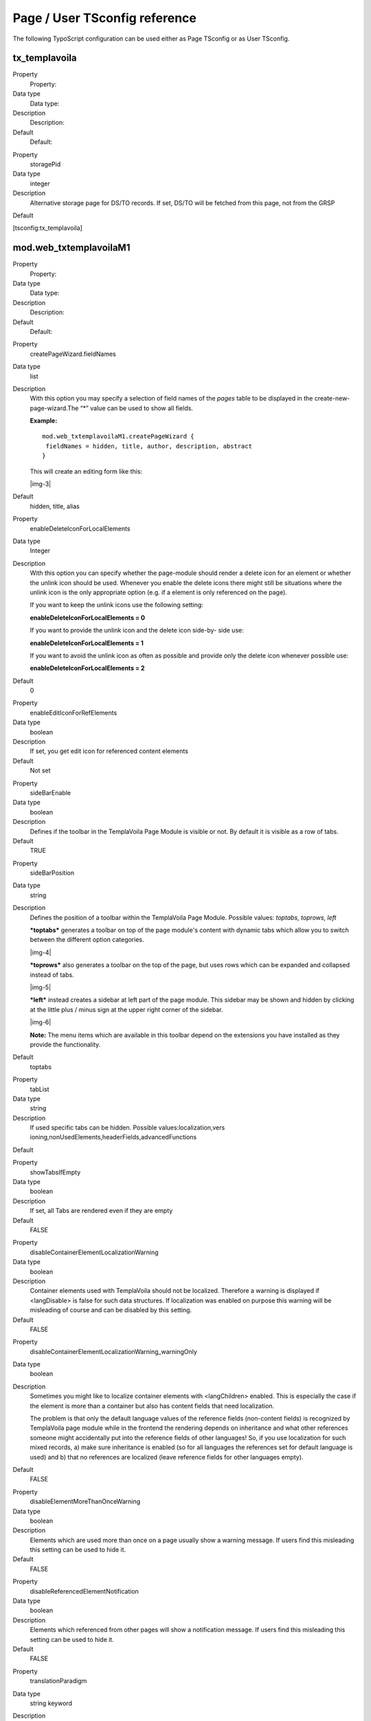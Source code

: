 ﻿.. include:: Images.txt

.. ==================================================
.. FOR YOUR INFORMATION
.. --------------------------------------------------
.. -*- coding: utf-8 -*- with BOM.

.. ==================================================
.. DEFINE SOME TEXTROLES
.. --------------------------------------------------
.. role::   underline
.. role::   typoscript(code)
.. role::   ts(typoscript)
   :class:  typoscript
.. role::   php(code)


Page / User TSconfig reference
^^^^^^^^^^^^^^^^^^^^^^^^^^^^^^

The following TypoScript configuration can be used either as Page
TSconfig or as User TSconfig.


tx\_templavoila
"""""""""""""""

.. ### BEGIN~OF~TABLE ###

.. container:: table-row

   Property
         Property:
   
   Data type
         Data type:
   
   Description
         Description:
   
   Default
         Default:


.. container:: table-row

   Property
         storagePid
   
   Data type
         integer
   
   Description
         Alternative storage page for DS/TO records. If set, DS/TO will be
         fetched from this page, not from the GRSP
   
   Default


.. ###### END~OF~TABLE ######

[tsconfig:tx\_templavoila]


mod.web\_txtemplavoilaM1
""""""""""""""""""""""""

.. ### BEGIN~OF~TABLE ###

.. container:: table-row

   Property
         Property:
   
   Data type
         Data type:
   
   Description
         Description:
   
   Default
         Default:


.. container:: table-row

   Property
         createPageWizard.fieldNames
   
   Data type
         list
   
   Description
         With this option you may specify a selection of field names of the
         *pages* table to be displayed in the create-new-page-wizard.The “\*”
         value can be used to show all fields.
         
         **Example:**
         
         ::
         
            mod.web_txtemplavoilaM1.createPageWizard {
             fieldNames = hidden, title, author, description, abstract
            }
         
         This will create an editing form like this:
         
         |img-3|
   
   Default
         hidden, title, alias


.. container:: table-row

   Property
         enableDeleteIconForLocalElements
   
   Data type
         Integer
   
   Description
         With this option you can specify whether the page-module should render
         a delete icon for an element or whether the unlink icon should be
         used. Whenever you enable the delete icons there might still be
         situations where the unlink icon is the only appropriate option (e.g.
         if a element is only referenced on the page).
         
         If you want to keep the unlink icons use the following setting:
         
         **enableDeleteIconForLocalElements = 0**
         
         If you want to provide the unlink icon and the delete icon side-by-
         side use:
         
         **enableDeleteIconForLocalElements = 1**
         
         If you want to avoid the unlink icon as often as possible and provide
         only the delete icon whenever possible use:
         
         **enableDeleteIconForLocalElements = 2**
   
   Default
         0


.. container:: table-row

   Property
         enableEditIconForRefElements
   
   Data type
         boolean
   
   Description
         If set, you get edit icon for referenced content elements
   
   Default
         Not set


.. container:: table-row

   Property
         sideBarEnable
   
   Data type
         boolean
   
   Description
         Defines if the toolbar in the TemplaVoila Page Module is visible or
         not. By default it is visible as a row of tabs.
   
   Default
         TRUE


.. container:: table-row

   Property
         sideBarPosition
   
   Data type
         string
   
   Description
         Defines the position of a toolbar within the TemplaVoila Page Module.
         Possible values:  *toptabs, toprows, left*
         
         ***toptabs*** generates a toolbar on top of the page module's content
         with dynamic tabs which allow you to switch between the different
         option categories.
         
         |img-4|
         
         ***toprows*** also generates a toolbar on the top of the page, but
         uses rows which can be expanded and collapsed instead of tabs.
         
         |img-5|
         
         ***left*** instead creates a sidebar at left part of the page module.
         This sidebar may be shown and hidden by clicking at the little plus /
         minus sign at the upper right corner of the sidebar.
         
         |img-6|
         
         **Note:** The menu items which are available in this toolbar depend on
         the extensions you have installed as they provide the functionality.
   
   Default
         toptabs


.. container:: table-row

   Property
         tabList
   
   Data type
         string
   
   Description
         If used specific tabs can be hidden. Possible values:localization,vers
         ioning,nonUsedElements,headerFields,advancedFunctions
   
   Default


.. container:: table-row

   Property
         showTabsIfEmpty
   
   Data type
         boolean
   
   Description
         If set, all Tabs are rendered even if they are empty
   
   Default
         FALSE


.. container:: table-row

   Property
         disableContainerElementLocalizationWarning
   
   Data type
         boolean
   
   Description
         Container elements used with TemplaVoila should not be localized.
         Therefore a warning is displayed if <langDisable> is false for such
         data structures. If localization was enabled on purpose this warning
         will be misleading of course and can be disabled by this setting.
   
   Default
         FALSE


.. container:: table-row

   Property
         disableContainerElementLocalizationWarning\_warningOnly
   
   Data type
         boolean
   
   Description
         Sometimes you might like to localize container elements with
         <langChildren> enabled. This is especially the case if the element is
         more than a container but also has content fields that need
         localization.
         
         The problem is that only the default language values of the reference
         fields (non-content fields) is recognized by TemplaVoila page module
         while in the frontend the rendering depends on inheritance and what
         other references someone might accidentally put into the reference
         fields of other languages! So, if you use localization for such mixed
         records, a) make sure inheritance is enabled (so for all languages the
         references set for default language is used) and b) that no references
         are localized (leave reference fields for other languages empty).
   
   Default
         FALSE


.. container:: table-row

   Property
         disableElementMoreThanOnceWarning
   
   Data type
         boolean
   
   Description
         Elements which are used more than once on a page usually show a
         warning message. If users find this misleading this setting can be
         used to hide it.
   
   Default
         FALSE


.. container:: table-row

   Property
         disableReferencedElementNotification
   
   Data type
         boolean
   
   Description
         Elements which referenced from other pages will show a notification
         message. If users find this misleading this setting can be used to
         hide it.
   
   Default
         FALSE


.. container:: table-row

   Property
         translationParadigm
   
   Data type
         string keyword
   
   Description
         If set to “free” the Page module will act according to a translation
         paradigm called “Free” (opposite to “Bound”) where you use the Page DS
         <langDisable> to indicate whether or not a page can be localized and
         there localizations of default language records are linked into
         separate content structures provided by the data structure either as
         Inheritance or Separate.
         
         You should read the document “Localization Guide” which includes
         detailed information about these concepts.
   
   Default


.. container:: table-row

   Property
         disableDisplayMode
   
   Data type
         list of keywords
   
   Description
         In the “Bound” translation paradigm, you will see a selector box that
         allows you to filter which languages you see for editing. Here you can
         disable certain of the available options by setting keywords in this
         list.
         
         Options are: default, selectedLanguage, onlyLocalized
   
   Default


.. container:: table-row

   Property
         hideCopyForTranslation
   
   Data type
         boolean
   
   Description
         If set, the links “Copy for translations” won't be rendered in pafe
         module. This is useful if you configured a special translation model
         eg for seperate content and you don't want the editor translating
         content elements
   
   Default
         Not set


.. container:: table-row

   Property
         recordDisplay\_tables
   
   Data type
         list of table names
   
   Description
         Comma-separated list of table name to shown in "Record list" tab. This
         feature requires TYPO3 version >= 4.0.5.
         
         Record list allows to edit any record on the page without a need to
         switch to list module.
         
         If this value is not set, record list will not be shown at all.
   
   Default
         Not set


.. container:: table-row

   Property
         recordDisplay\_maxItems
   
   Data type
         integer
   
   Description
         Maximum number of records to display. If this values is not set, value
         from $TCA is used. If value in $TCA is not set, default is used.
   
   Default
         10


.. container:: table-row

   Property
         recordDisplay\_alternateBgColors
   
   Data type
         boolean
   
   Description
         If set to 1, forces to alternate background colors for records
   
   Default
         False


.. container:: table-row

   Property
         additionalDoktypesRenderToEditView
   
   Data type
         list of doktypes
   
   Description
         Comma-separated list of doktypes that should be rendered to the edit
         view. This is useful if you use a sysfolder as container for content
         elements. To enable the edit view for the sysfolder use this pageTS:
         
         ::
         
            mod.web_txtemplavoilaM1 {
              additionalDoktypesRenderToEditView = 254
            }
   
   Default


.. container:: table-row

   Property
         blindIcons
   
   Data type
         list of keywords
   
   Description
         Following icons can be blinded:
         
         new,edit,copy,cut,ref,paste,pasteAfter,pasteSubRef,browse,delete,makeL
         ocal,unlink,hide
         
         Example:
         
         ::
         
            mod.web_txtemplavoilaM1 {
              blindIcons = browse,edit,new
            }
   
   Default


.. container:: table-row

   Property
         stylesheet
   
   Data type
         string
   
   Description
         Alternative or additional CSS stylesheet for the pagemodule. Path must
         either contain an extension key using “EXT:foo” notation or must be
         relative to the typo3-directory.
         
         Example – to replace the main TemplaVoila stylesheet:
         
         ::
         
            mod.web_txtemplavoilaM1 {
              stylesheet = ../fileadmin/css/tvpagemodule.css
            }
         
         Example – to add further CSS files without replacing the main
         stylesheet:
         
         ::
         
            mod.web_txtemplavoilaM1.stylesheet {
              file1 = EXT:/res/css/file1.css
            }
   
   Default


.. container:: table-row

   Property
         javascript
   
   Data type
         Array
   
   Description
         Additional javascript files for the pagemodule. Path must either
         contain an extension key using “EXT:foo” notation or must be relative
         to the typo3-directory.
         
         Example:
         
         ::
         
            mod.web_txtemplavoilaM1.javascript {
              file1 = ../fileadmin/templates/js/jquery.js
              file2 = ../fileadmin/templates/css/backend.js
            }
   
   Default


.. container:: table-row

   Property
         useLiveWorkspaceForReferenceListUpdates
   
   Data type
         boolean
   
   Description
         Any modification to reference lists will be made in Live Workspace.
         Setting is used to avoid `competitive list <http://dict.tu-chemnitz.de
         /english-german/competitive.html>`_ edits in multiple workspaces.
         
         For details see: `http://bugs.typo3.org/view.php?id=13165
         <http://bugs.typo3.org/view.php?id=13165>`_
   
   Default


.. container:: table-row

   Property
         debug
   
   Data type
         boolean
   
   Description
         For develop: with debug flag set the javascript won't be loaded
         minified.
   
   Default


.. container:: table-row

   Property
         enableOutlineForNonAdmin
   
   Data type
         boolean
   
   Description
         Use this setting to provide the option to turn on the outline view
         also for non admins.
   
   Default
         Not set


.. container:: table-row

   Property
         keepElementsInClipboard
   
   Data type
         boolean
   
   Description
         Use this setting to change to clipboard behaviour. After elements are
         copied or referenced they won't be removed from the clipboard.
   
   Default
         Not set


.. container:: table-row

   Property
         previewTitleMaxLen
   
   Data type
         integer
   
   Description
         Limit the size of the title for the content elements.
   
   Default
         50


.. container:: table-row

   Property
         previewDataMaxLen
   
   Data type
         integer
   
   Description
         Limit the size of the text within the preview-area of an content
         element.
   
   Default
         2000


.. container:: table-row

   Property
         previewDataMaxWordLen
   
   Data type
         integer
   
   Description
         Limit the size of single words within the preview text. This is
         supposed to avoid that long words “stretch” the element too much
   
   Default
         75


.. container:: table-row

   Property
         enableContentAccessWarning
   
   Data type
         boolean
   
   Description
         A messages is shown whenever an editor opens the page-module without
         proper permissions to edit the content of the page, modify the pages
         table ir modify the pages “Content” field. This setting can be used to
         disable these messages.
   
   Default
         true.


.. container:: table-row

   Property
         enableLocalizationLinkForFCEs
   
   Data type
         Integer
   
   Description
         Set the to “1” if you want to show the localization link in the page-
         module for all FCEs with langDisabled = 1 setting.
   
   Default
         0


.. container:: table-row

   Property
         adminOnlyPageStructureInheritance
   
   Data type
         string
   
   Description
         Set to “false” if you want to allow regular users to create separate
         page structures for different languages (if “inheritance” is used).
         
         Set to “fallback” if you allow users to see inherited structures but
         restrict structure creation.
         
         Set to “strict” if only admins should be able to see and edit separate
         structures.
   
   Default
         fallback


.. ###### END~OF~TABLE ######

[tsconfig:mod.web\_txtemplavoilaM1]


mod.web\_txtemplavoilaM2
""""""""""""""""""""""""

.. ### BEGIN~OF~TABLE ###

.. container:: table-row

   Property
         Property:
   
   Data type
         Data type:
   
   Description
         Description:
   
   Default
         Default:


.. container:: table-row

   Property
         templatePath
   
   Data type
         List of directories
   
   Description
         List of paths to directories inside fileadmin/ where templates can be
         found. Must be accessible by the users file mounts.
         
         **Example:**
         
         mod.web\_txtemplavoilaM2.templatePath =
         templates,templates/special,templates/main
   
   Default
         Templates


.. container:: table-row

   Property
         dsPreviewIconThumb
   
   Data type
         string
   
   Description
         If set, the previewIcon for DS record is displayed as thumb
         
         dsPreviewIconThumb = 1 will use predefined thumb size (56x56)
         
         dsPreviewIconThumb = [width]x[height] will resize it to given size.
         
         Example:
         
         mod.web\_txtemplavoilaM2.dsPreviewIconThumb = 120x80
   
   Default


.. container:: table-row

   Property
         toPreviewIconThumb
   
   Data type
         string
   
   Description
         If set, the previewIcon for TO record is displayed as thumb
         
         toPreviewIconThumb = 1 will use predefined thumb size (56x56)
         
         toPreviewIconThumb = [width]x[height] will resize it to given size.
         
         Example:
         
         mod.web\_txtemplavoilaM2.toPreviewIconThumb = 120x80
   
   Default


.. container:: table-row

   Property
         newTVsiteTemplate
   
   Data type
         string
   
   Description
         Path to the xml template for the "New Site Wizard". The original used
         xml template is located in mod2/new\_tv\_site.xml,
         
         Example:mod.web\_txtemplavoilaM2.newTVsiteTemplate =
         fileadmin/my\_new\_tv\_site.xml
   
   Default


.. container:: table-row

   Property
         hideNewSiteWizard
   
   Data type
         boolean
   
   Description
         If set, the “New Site Wizard” won't be rendered
   
   Default
         Not set


.. ###### END~OF~TABLE ######

[tsconfig:mod.web\_txtemplavoilaM2]

